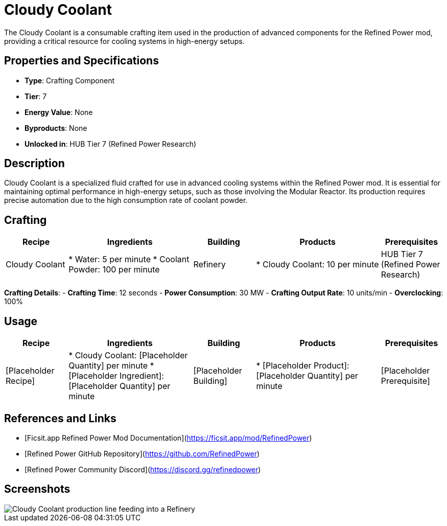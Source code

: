 = Cloudy Coolant

The Cloudy Coolant is a consumable crafting item used in the production of advanced components for the Refined Power mod, providing a critical resource for cooling systems in high-energy setups.

== Properties and Specifications

- **Type**: Crafting Component
- **Tier**: 7
- **Energy Value**: None
- **Byproducts**: None
- **Unlocked in**: HUB Tier 7 (Refined Power Research)

== Description

Cloudy Coolant is a specialized fluid crafted for use in advanced cooling systems within the Refined Power mod. It is essential for maintaining optimal performance in high-energy setups, such as those involving the Modular Reactor. Its production requires precise automation due to the high consumption rate of coolant powder.

== Crafting

[cols="1,2,1,2,1", options="header"]
|===
| Recipe
| Ingredients
| Building
| Products
| Prerequisites

| Cloudy Coolant
| * Water: 5 per minute
  * Coolant Powder: 100 per minute
| Refinery
| * Cloudy Coolant: 10 per minute
| HUB Tier 7 (Refined Power Research)

|===
**Crafting Details**:
- **Crafting Time**: 12 seconds
- **Power Consumption**: 30 MW
- **Crafting Output Rate**: 10 units/min
- **Overclocking**: 100%

== Usage

[cols="1,2,1,2,1", options="header"]
|===
| Recipe
| Ingredients
| Building
| Products
| Prerequisites

| [Placeholder Recipe]
| * Cloudy Coolant: [Placeholder Quantity] per minute
  * [Placeholder Ingredient]: [Placeholder Quantity] per minute
| [Placeholder Building]
| * [Placeholder Product]: [Placeholder Quantity] per minute
| [Placeholder Prerequisite]

|===

== References and Links

- [Ficsit.app Refined Power Mod Documentation](https://ficsit.app/mod/RefinedPower)
- [Refined Power GitHub Repository](https://github.com/RefinedPower)
- [Refined Power Community Discord](https://discord.gg/refinedpower)

== Screenshots

image::cloudy_coolant_setup.png[Cloudy Coolant production line feeding into a Refinery]